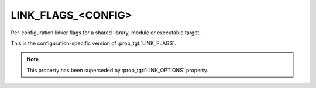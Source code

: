 LINK_FLAGS_<CONFIG>
-------------------

Per-configuration linker flags for a shared library, module or executable target.

This is the configuration-specific version of :prop_tgt:`LINK_FLAGS`.

.. note::

  This property has been superseded by :prop_tgt:`LINK_OPTIONS` property.
